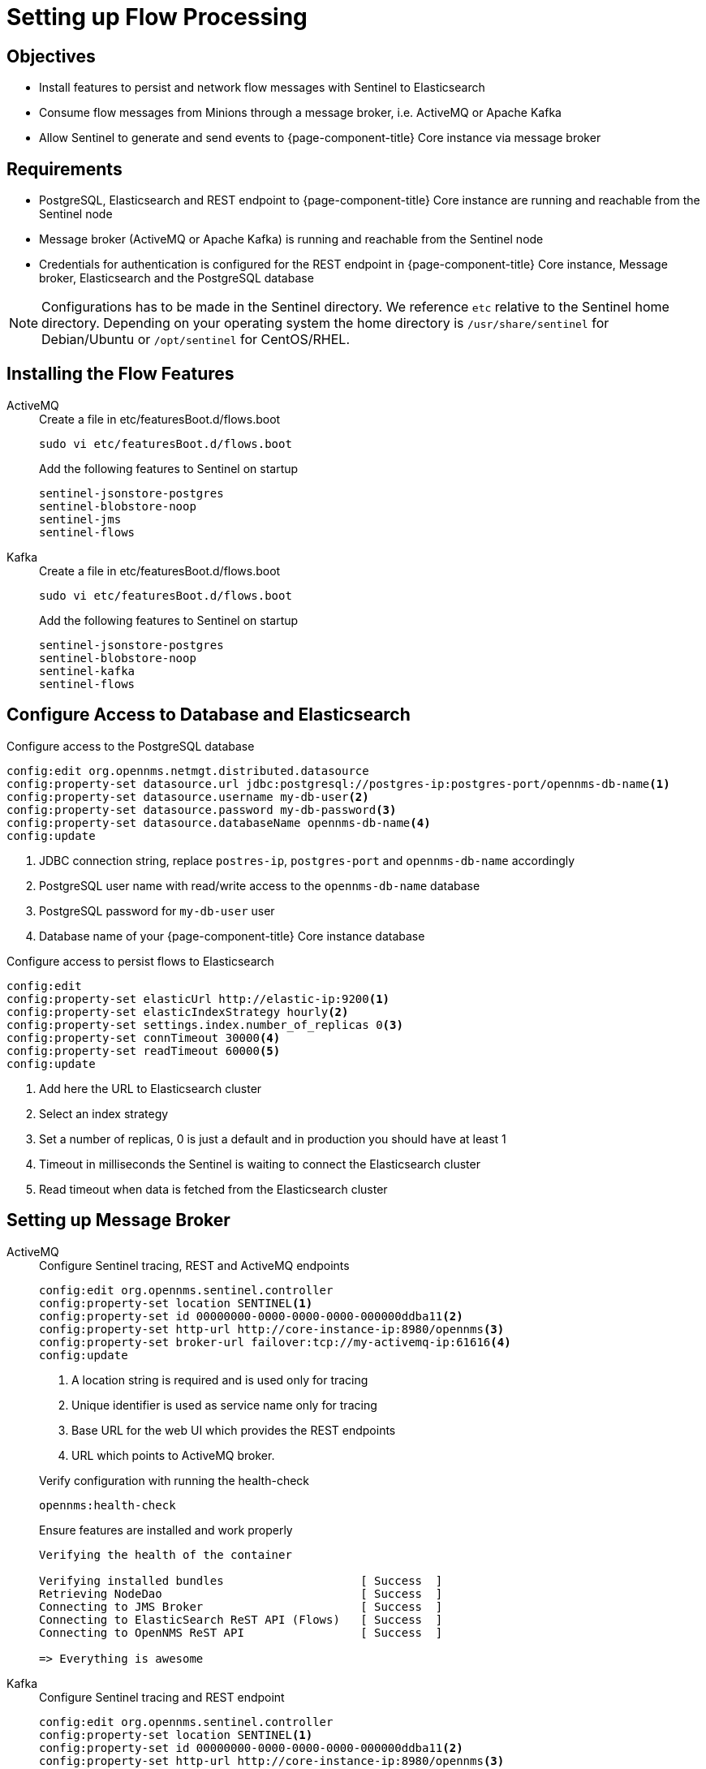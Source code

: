 [[sentinel-flow-processing]]
= Setting up Flow Processing

== Objectives

* Install features to persist and network flow messages with Sentinel to Elasticsearch
* Consume flow messages from Minions through a message broker, i.e. ActiveMQ or Apache Kafka
* Allow Sentinel to generate and send events to {page-component-title} Core instance via message broker

== Requirements

* PostgreSQL, Elasticsearch and REST endpoint to {page-component-title} Core instance are running and reachable from the Sentinel node
* Message broker (ActiveMQ or Apache Kafka) is running and reachable from the Sentinel node
* Credentials for authentication is configured for the REST endpoint in {page-component-title} Core instance, Message broker, Elasticsearch and the PostgreSQL database

NOTE: Configurations has to be made in the Sentinel directory.
      We reference `etc` relative to the Sentinel home directory.
      Depending on your operating system the home directory is `/usr/share/sentinel` for Debian/Ubuntu or `/opt/sentinel` for CentOS/RHEL.

== Installing the Flow Features

[{tabs}]
====
ActiveMQ::
+
--
.Create a file in etc/featuresBoot.d/flows.boot
[source, console]
----
sudo vi etc/featuresBoot.d/flows.boot
----

.Add the following features to Sentinel on startup
[source, editor]
----
sentinel-jsonstore-postgres
sentinel-blobstore-noop
sentinel-jms
sentinel-flows
----
--

Kafka::
+
--
.Create a file in etc/featuresBoot.d/flows.boot
[source, console]
----
sudo vi etc/featuresBoot.d/flows.boot
----

.Add the following features to Sentinel on startup
[source, editor]
----
sentinel-jsonstore-postgres
sentinel-blobstore-noop
sentinel-kafka
sentinel-flows
----
--

====

== Configure Access to Database and Elasticsearch

.Configure access to the PostgreSQL database
[source, karaf]
----
config:edit org.opennms.netmgt.distributed.datasource
config:property-set datasource.url jdbc:postgresql://postgres-ip:postgres-port/opennms-db-name<1>
config:property-set datasource.username my-db-user<2>
config:property-set datasource.password my-db-password<3>
config:property-set datasource.databaseName opennms-db-name<4>
config:update
----

<1> JDBC connection string, replace `postres-ip`, `postgres-port` and `opennms-db-name` accordingly
<2> PostgreSQL user name with read/write access to the `opennms-db-name` database
<3> PostgreSQL password for `my-db-user` user
<4> Database name of your {page-component-title} Core instance database

.Configure access to persist flows to Elasticsearch
[source, karaf]
----
config:edit
config:property-set elasticUrl http://elastic-ip:9200<1>
config:property-set elasticIndexStrategy hourly<2>
config:property-set settings.index.number_of_replicas 0<3>
config:property-set connTimeout 30000<4>
config:property-set readTimeout 60000<5>
config:update
----

<1> Add here the URL to Elasticsearch cluster
<2> Select an index strategy
<3> Set a number of replicas, 0 is just a default and in production you should have at least 1
<4> Timeout in milliseconds the Sentinel is waiting to connect the Elasticsearch cluster
<5> Read timeout when data is fetched from the Elasticsearch cluster

== Setting up Message Broker

[{tabs}]
====
ActiveMQ::
+
--
.Configure Sentinel tracing, REST and ActiveMQ endpoints
[source, karaf]
----
config:edit org.opennms.sentinel.controller
config:property-set location SENTINEL<1>
config:property-set id 00000000-0000-0000-0000-000000ddba11<2>
config:property-set http-url http://core-instance-ip:8980/opennms<3>
config:property-set broker-url failover:tcp://my-activemq-ip:61616<4>
config:update
----

<1> A location string is required and is used only for tracing
<2> Unique identifier is used as service name only for tracing
<3> Base URL for the web UI which provides the REST endpoints
<4> URL which points to ActiveMQ broker.

.Verify configuration with running the health-check
[source, karaf]
----
opennms:health-check
----

.Ensure features are installed and work properly
[source, output]
----
Verifying the health of the container

Verifying installed bundles                    [ Success  ]
Retrieving NodeDao                             [ Success  ]
Connecting to JMS Broker                       [ Success  ]
Connecting to ElasticSearch ReST API (Flows)   [ Success  ]
Connecting to OpenNMS ReST API                 [ Success  ]

=> Everything is awesome
----

--

Kafka::
+
--
.Configure Sentinel tracing and REST endpoint
[source, karaf]
----
config:edit org.opennms.sentinel.controller
config:property-set location SENTINEL<1>
config:property-set id 00000000-0000-0000-0000-000000ddba11<2>
config:property-set http-url http://core-instance-ip:8980/opennms<3>
config:update
----

<1> A location string is required and is used only for tracing
<2> Unique identifier is used as service name only for tracing
<3> Base URL for the web UI which provides the REST endpoints

.Configure Sentinel as Kafka consumer for flow messages
[source, karaf]
----
config:edit org.opennms.core.ipc.sink.kafka.consumer<1>
config:property-set bootstrap.servers my-kafka-ip-1:9092,my-kafka-ip-2:9092<2>
config:update
----

<1> Edit the configuration for the flow consumer from Kafka
<2> Set the Kafka servers and ports Sentinel should connect to on start up.
    If you have more than one, add them comma separated and if you use a different port then 9092 for Kafka, change the port accordingly.

.Configure Sentinel to be able to generate and send events
[source, karaf]
----
config:edit org.opennms.core.ipc.sink.kafka<1>
config:property-set bootstrap.servers my-kafka-ip-1,my-kafka-ip-2<2>
----

<1> Edit the configuration to send generated events from Sentinel via Kafka
<2> Set the Kafka servers and ports Sentinel should connect to on start up.
    If you have more than one, add them comma separated and if you use a different port then 9092 for Kafka, change the port accordingly.

TIP: If you want to use an Kafka cluster with multiple {page-component-title} instances, the topic prefix can be customized by setting `group.id` which is by default set to `OpenNMS`.
     You can set a different topic prefix for each instance with `config:edit group.id my-group-id` for the consumer and sink.

.Verify configuration with running the health-check
[source, karaf]
----
opennms:health-check
----

.Ensure features are installed and work properly
[source, output]
----
Verifying the health of the container

Verifying installed bundles                    [ Success  ]
Retrieving NodeDao                             [ Success  ]
Connecting to Kafka from Sink                  [ Success  ]
Connecting to ElasticSearch ReST API (Flows)   [ Success  ]
Connecting to OpenNMS ReST API                 [ Success  ]

=> Everything is awesome
----

#TODO: Verify health check output with Kafka#

--
====

== Enable Flow Processing Protocols

[{tabs}]
====
Netflow v5::
+
--
[source, karaf]
----
config:edit --alias netflow5 --factory org.opennms.features.telemetry.adapters
config:property-set name Netflow-5<1>
config:property-set adapters.0.name Netflow-5-Adapter<2>
config:property-set adapters.0.class-name org.opennms.netmgt.telemetry.protocols.netflow.adapter.netflow5.Netflow5Adapter<3>
config:update
----

<1> Queue name where Sentinel will fetch messages from, by default for {page-component-title} components the queue name convention is `Netflow-5`
<2> Set a name for the Netflow v5 adapter
<3> Assign an adapter to enrich Netflow v5 messages

TIP: If you want to process multiple protocols and not just one you have to increase the index `0` in the adapters name and class name accordingly for addtional protocols.

TIP: The configuration is persisted with the suffix specified as alias in `etc/org.opennms.features.telemetry.adapters-netflow5.cfg`.

.Verify adapter configuration with running the health-check
[source, karaf]
----
opennms:health-check
----

.Ensure the configured flow adapters work properly
[source, output]
----
Verifying the health of the container

...
Verifying Adapter Netflow-5-Adapter (org.opennms.netmgt.telemetry.protocols.netflow.adapter.netflow5.Netflow5Adapter)   [ Success  ]
----

--

Netflow v9::
+
--
[source, karaf]
----
config:edit --alias netflow9 --factory org.opennms.features.telemetry.adapters
config:property-set name Netflow-9<1>
config:property-set adapters.0.name Netflow-9-Adapter<2>
config:property-set adapters.0.class-name org.opennms.netmgt.telemetry.protocols.netflow.adapter.netflow9.Netflow9Adapter<3>
config:update
----

<1> Queue name where Sentinel will fetch messages from, by default for {page-component-title} components the queue name convention is `Netflow-9`
<2> Set a name for the Netflow v9 adapter
<3> Assign an adapter to enrich Netflow v9 messages

TIP: If you want to process multiple protocols and not just one you have to increase the index `0` in the adapters name and class name accordingly for addtional protocols.

TIP: The configuration is persisted with the suffix specified as alias in `etc/org.opennms.features.telemetry.adapters-netflow9.cfg`.

.Verify adapter configuration with running the health-check
[source, karaf]
----
opennms:health-check
----

.Ensure the configured flow adapters work properly
[source, output]
----
Verifying the health of the container

...
Verifying Adapter Netflow-9-Adapter (org.opennms.netmgt.telemetry.protocols.netflow.adapter.netflow9.Netflow9Adapter)   [ Success  ]
----

--

sFlow::
+
--
[source, karaf]
----
config:edit --alias sflow --factory org.opennms.features.telemetry.listeners
config:property-set name SFlow<1>
config:property-set adapters.0.name SFlow-Adapter<2>
config:property-set adapters.0.class-name org.opennms.netmgt.telemetry.protocols.sflow.adapter.SFlowAdapter<3>
config:update
----

<1> Queue name where Sentinel will fetch messages from, by default for {page-component-title} components the queue name convention is `SFlow`
<2> Set a name for the sFlow adapter
<3> Assign an adapter to enrich sFlow messages

TIP: If you want to process multiple protocols and not just one you have to increase the index `0` in the adapters name and class name accordingly for addtional protocols.

TIP: The configuration is persisted with the suffix specified as alias in `etc/org.opennms.features.telemetry.adapters-sflow.cfg`.

.Verify adapter configuration with running the health-check
[source, karaf]
----
opennms:health-check
----

.Ensure the configured flow adapters work properly
[source, output]
----
Verifying the health of the container

...
Verifying Adapter SFlow-Adapter (org.opennms.netmgt.telemetry.protocols.sflow.adapter.SFlowAdapter)   [ Success  ]
----

--

IPFIX::
+
--
[source, karaf]
----
config:edit --alias ipfix --factory org.opennms.features.telemetry.listeners
config:property-set name IPFIX<1>
config:property-set adapters.0.name IPFIX-Adapter<2>
config:property-set adapters.0.class-name org.opennms.netmgt.telemetry.protocols.netflow.adapter.ipfix.IpfixAdapter<3>
config:update
----

<1> Queue name where Sentinel will fetch messages from, by default for {page-component-title} components the queue name convention is `IPFIX`
<2> Set a name for the IPFIX adapter
<3> Assign an adapter to enrich IPFIX messages

TIP: If you want to process multiple protocols and not just one you have to increase the index `0` in the adapters name and class name accordingly for addtional protocols.

TIP: The configuration is persisted with the suffix specified as alias in `etc/org.opennms.features.telemetry.adapters-ipfix.cfg`.

.Verify adapter configuration with running the health-check
[source, karaf]
----
opennms:health-check
----

.Ensure the configured flow adapters work properly
[source, output]
----
Verifying the health of the container

...
Verifying Adapter IPFIX-Adapter (org.opennms.netmgt.telemetry.protocols.netflow.adapter.ipfix.IpfixAdapter)   [ Success  ]
----

--
====
